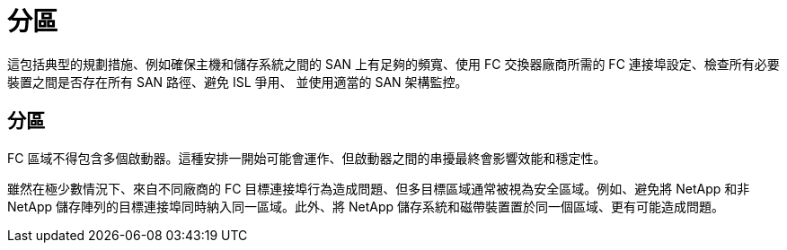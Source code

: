 = 分區
:allow-uri-read: 


這包括典型的規劃措施、例如確保主機和儲存系統之間的 SAN 上有足夠的頻寬、使用 FC 交換器廠商所需的 FC 連接埠設定、檢查所有必要裝置之間是否存在所有 SAN 路徑、避免 ISL 爭用、 並使用適當的 SAN 架構監控。



== 分區

FC 區域不得包含多個啟動器。這種安排一開始可能會運作、但啟動器之間的串擾最終會影響效能和穩定性。

雖然在極少數情況下、來自不同廠商的 FC 目標連接埠行為造成問題、但多目標區域通常被視為安全區域。例如、避免將 NetApp 和非 NetApp 儲存陣列的目標連接埠同時納入同一區域。此外、將 NetApp 儲存系統和磁帶裝置置於同一個區域、更有可能造成問題。

